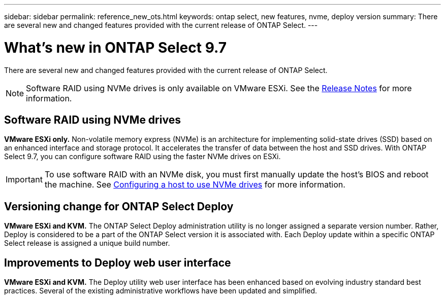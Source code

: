 ---
sidebar: sidebar
permalink: reference_new_ots.html
keywords: ontap select, new features, nvme, deploy version
summary: There are several new and changed features provided with the current release of ONTAP Select.
---

= What's new in ONTAP Select 9.7
:hardbreaks:
:nofooter:
:icons: font
:linkattrs:
:imagesdir: ./media/

[.lead]
There are several new and changed features provided with the current release of ONTAP Select.

[NOTE]
Software RAID using NVMe drives is only available on VMware ESXi. See the https://library.netapp.com/ecm/ecm_download_file/ECMLP2861046[Release Notes^] for more information.

== Software RAID using NVMe drives

[big blue]*VMware ESXi only.* Non-volatile memory express (NVMe) is an architecture for implementing solid-state drives (SSD) based on an enhanced interface and storage protocol. It accelerates the transfer of data between the host and SSD drives. With ONTAP Select 9.7, you can configure software RAID using the faster NVMe drives on ESXi.

[IMPORTANT]
To use software RAID with an NVMe disk, you must first manually update the host's BIOS and reboot the machine. See link:task_chk_nvme_configure.html[Configuring a host to use NVMe drives] for more information.

== Versioning change for ONTAP Select Deploy

[big blue]*VMware ESXi and KVM.* The ONTAP Select Deploy administration utility is no longer assigned a separate version number. Rather, Deploy is considered to be a part of the ONTAP Select version it is associated with. Each Deploy update within a specific ONTAP Select release is assigned a unique build number.

== Improvements to Deploy web user interface

[big blue]*VMware ESXi and KVM.* The Deploy utility web user interface has been enhanced based on evolving industry standard best practices. Several of the existing administrative workflows have been updated and simplified.
